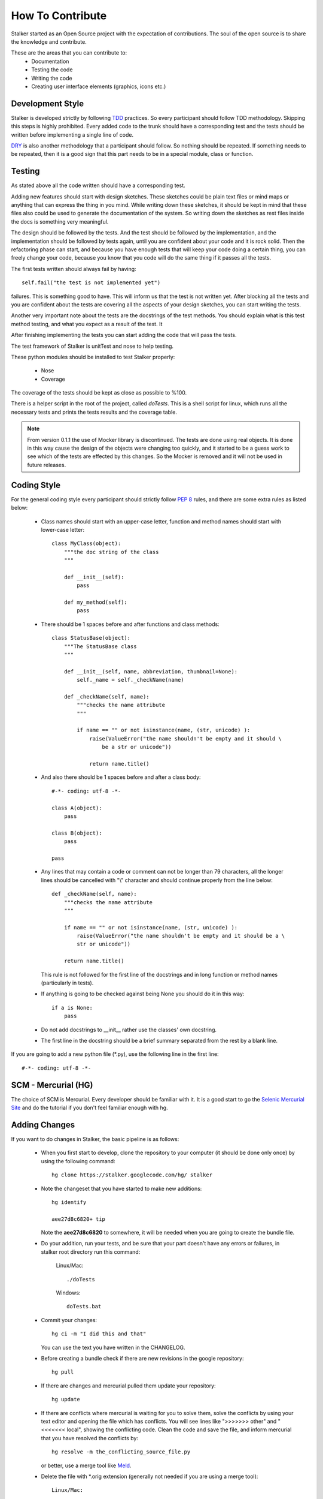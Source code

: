 .. _contribute_toplevel:

=================
How To Contribute
=================

Stalker started as an Open Source project with the expectation of
contributions. The soul of the open source is to share the knowledge and
contribute.

These are the areas that you can contribute to:
 * Documentation
 * Testing the code
 * Writing the code
 * Creating user interface elements (graphics, icons etc.)

Development Style
=================

Stalker is developed strictly by following `TDD`_ practices. So every
participant should follow TDD methodology. Skipping this steps is highly
prohibited. Every added code to the trunk should have a corresponding test and
the tests should be written before implementing a single line of code.

.. _TDD: http://en.wikipedia.org/wiki/Test-driven_development

`DRY`_ is also another methodology that a participant should follow. So nothing
should be repeated. If something needs to be repeated, then it is a good sign
that this part needs to be in a special module, class or function.

.. _DRY: http:http://en.wikipedia.org/wiki/Don%27t_repeat_yourself

Testing
=======
As stated above all the code written should have a corresponding test.

Adding new features should start with design sketches. These sketches could be
plain text files or mind maps or anything that can express the thing in you
mind. While writing down these sketches, it should be kept in mind that these
files also could be used to generate the documentation of the system. So
writing down the sketches as rest files inside the docs is something very
meaningful.

The design should be followed by the tests. And the test should be followed by
the implementation, and the implementation should be followed by tests again,
until you are confident about your code and it is rock solid. Then the
refactoring phase can start, and because you have enough tests that will keep
your code doing a certain thing, you can freely change your code, because you
know that you code will do the same thing if it passes all the tests.

The first tests written should always fail by having::

    self.fail("the test is not implemented yet")

failures. This is something good to have. This will inform us that the test is
not written yet. After blocking all the tests and you are confident about the
tests are covering all the aspects of your design sketches, you can start
writing the tests.

Another very important note about the tests are the docstrings of the test
methods. You should explain what is this test method testing, and what you
expect as a result of the test. It 

After finishing implementing the tests you can start adding the code that will
pass the tests.

The test framework of Stalker is unitTest and nose to help testing.

These python modules should be installed to test Stalker properly:

 * Nose
 * Coverage

The coverage of the tests should be kept as close as possible to %100.

There is a helper script in the root of the project, called *doTests*. This is
a shell script for linux, which runs all the necessary tests and prints the
tests results and the coverage table.

.. note::
  
  From version 0.1.1 the use of Mocker library is discontinued. The tests are
  done using real objects. It is done in this way cause the design of the
  objects were changing too quickly, and it started to be a guess work to see
  which of the tests are effected by this changes. So the Mocker is removed and
  it will not be used in future releases.

Coding Style
============

For the general coding style every participant should strictly follow `PEP 8`_
rules, and there are some extra rules as listed below:
 
 * Class names should start with an upper-case letter, function and method
   names should start with lower-case letter::
   
     class MyClass(object):
         """the doc string of the class
         """
         
         def __init__(self):
             pass
         
         def my_method(self):
             pass
 
 * There should be 1 spaces before and after functions and class methods::
   
     class StatusBase(object):
         """The StatusBase class
         """
         
         def __init__(self, name, abbreviation, thumbnail=None):
             self._name = self._checkName(name)
         
         def _checkName(self, name):
             """checks the name attribute
             """
             
             if name == "" or not isinstance(name, (str, unicode) ):
                 raise(ValueError("the name shouldn't be empty and it should \
                     be a str or unicode"))
                 
                 return name.title()
   
 * And also there should be 1 spaces before and after a class body::
   
     #-*- coding: utf-8 -*-
     
     class A(object):
         pass
     
     class B(object):
         pass
     
     pass
 
 * Any lines that may contain a code or comment can not be longer than 79
   characters, all the longer lines should be cancelled with "\\" character and
   should continue properly from the line below::
   
     def _checkName(self, name):
         """checks the name attribute
         """
         
         if name == "" or not isinstance(name, (str, unicode) ):
             raise(ValueError("the name shouldn't be empty and it should be a \
             str or unicode"))
         
         return name.title()
   
   This rule is not followed for the first line of the docstrings and in long
   function or method names (particularly in tests).
 
 * If anything is going to be checked against being None you should do it in
   this way::
   
     if a is None:
         pass
 
 * Do not add docstrings to __init__ rather use the classes' own docstring.
 * The first line in the docstring should be a brief summary separated from the
   rest by a blank line.


If you are going to add a new python file (\*.py), use the following line in
the first line::
  
  #-*- coding: utf-8 -*-

.. _PEP 8: http://www.python.org/dev/peps/pep-0008/

SCM - Mercurial (HG)
====================

The choice of SCM is Mercurial. Every developer should be familiar with it. It
is a good start to go the `Selenic Mercurial Site`_ and do the tutorial if you
don't feel familiar enough with hg.

.. _Selenic Mercurial Site: http://mercurial.selenic.com 

Adding Changes
==============

If you want to do changes in Stalker, the basic pipeline is as follows:

 * When you first start to develop, clone the repository to your computer (it
   should be done only once) by using the following command::

     hg clone https://stalker.googlecode.com/hg/ stalker

 * Note the changeset that you have started to make new additions::
   
     hg identify
     
     aee27d8c6820+ tip
   
   Note the **aee27d8c6820** to somewhere, it will be needed when you are going
   to create the bundle file.

 * Do your addition, run your tests, and be sure that your part doesn't have
   any errors or failures, in stalker root directory run this command:
   
     Linux/Mac::
       
       ./doTests
     
     Windows::
     
       doTests.bat

 * Commit your changes::
   
     hg ci -m "I did this and that"
   
   You can use the text you have written in the CHANGELOG.

 * Before creating a bundle check if there are new revisions in the
   google repository::
   
     hg pull

 * If there are changes and mercurial pulled them update your repository::
   
     hg update

 * If there are conflicts where mercurial is waiting for you to solve them,
   solve the conflicts by using your text editor and opening the file which has
   conflicts. You will see lines like ">>>>>>> other" and "<<<<<<< local",
   showing the conflicting code. Clean the code and save the file, and inform
   mercurial that you have resolved the conflicts by::

     hg resolve -m the_conflicting_source_file.py
   
   or better, use a merge tool like `Meld`_.
   
   .. _Meld: http://meld.sourceforge.net/

 * Delete the file with \*.orig extension (generally not needed if you are
   using a merge tool)::
     
     Linux/Mac:
     
       rm the_conflicting_source_file.py.orig
     
     Windows:
     
       del the_conflicting_source_file.py.orig
     
     Or use your favourite file browser.

 * Do the tests again:
   
     Linux/Mac::
       
       ./doTests
     
     Windows::
     
       doTests.bat
   
   If there are problems in your part of the code, solve the errors/failures.

 * Commit your changes::
   
     hg ci -m "Pulled changes from the server and merged..."

 * Create a bundle::
   
     hg bundle --base aee27d8c6820 ~/my.bundle
  
  and send it to eoyilmaz-you-know-what-to-do-with-this-part@gmail.com. I also
  accept, diffs in git format.


